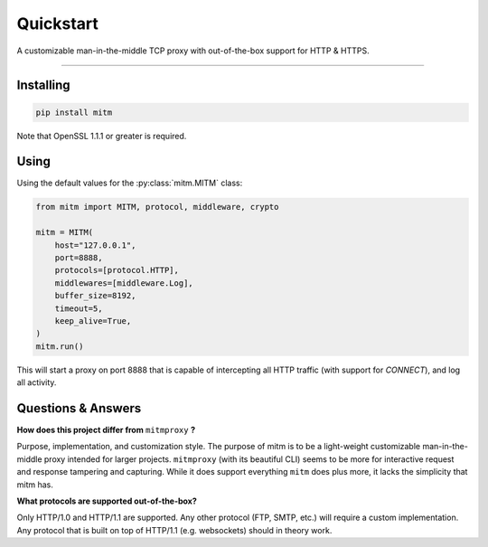 ##########
Quickstart
##########

A customizable man-in-the-middle TCP proxy with out-of-the-box support for HTTP & HTTPS.

----

Installing
----------

.. code-block::
    
    pip install mitm

Note that OpenSSL 1.1.1 or greater is required.

Using
-----

Using the default values for the :py:class:`mitm.MITM` class:

.. code-block:: python

    from mitm import MITM, protocol, middleware, crypto

    mitm = MITM(
        host="127.0.0.1",
        port=8888,
        protocols=[protocol.HTTP],
        middlewares=[middleware.Log],
        buffer_size=8192,
        timeout=5,
        keep_alive=True,
    )
    mitm.run()

This will start a proxy on port 8888 that is capable of intercepting all HTTP traffic (with support for `CONNECT`), and log all activity.

Questions & Answers
--------------------

**How does this project differ from** ``mitmproxy`` **?**

Purpose, implementation, and customization style. The purpose of mitm is to be a light-weight customizable man-in-the-middle proxy intended for larger projects. ``mitmproxy`` (with its beautiful CLI) seems to be more for interactive request and response tampering and capturing. While it does support everything ``mitm`` does plus more, it lacks the simplicity that mitm has.

**What protocols are supported out-of-the-box?**

Only HTTP/1.0 and HTTP/1.1 are supported. Any other protocol (FTP, SMTP, etc.) will require a custom implementation. Any protocol that is built on top of HTTP/1.1 (e.g. websockets) should in theory work.
